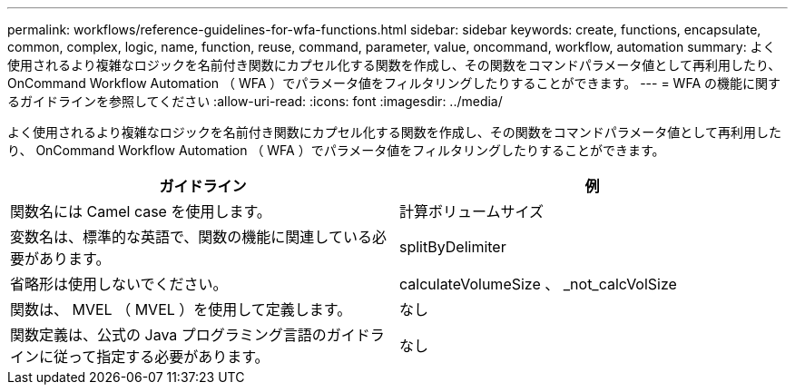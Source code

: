 ---
permalink: workflows/reference-guidelines-for-wfa-functions.html 
sidebar: sidebar 
keywords: create, functions, encapsulate, common, complex, logic, name, function, reuse, command, parameter, value, oncommand, workflow, automation 
summary: よく使用されるより複雑なロジックを名前付き関数にカプセル化する関数を作成し、その関数をコマンドパラメータ値として再利用したり、 OnCommand Workflow Automation （ WFA ）でパラメータ値をフィルタリングしたりすることができます。 
---
= WFA の機能に関するガイドラインを参照してください
:allow-uri-read: 
:icons: font
:imagesdir: ../media/


[role="lead"]
よく使用されるより複雑なロジックを名前付き関数にカプセル化する関数を作成し、その関数をコマンドパラメータ値として再利用したり、 OnCommand Workflow Automation （ WFA ）でパラメータ値をフィルタリングしたりすることができます。

[cols="2*"]
|===
| ガイドライン | 例 


 a| 
関数名には Camel case を使用します。
 a| 
計算ボリュームサイズ



 a| 
変数名は、標準的な英語で、関数の機能に関連している必要があります。
 a| 
splitByDelimiter



 a| 
省略形は使用しないでください。
 a| 
calculateVolumeSize 、 _not_calcVolSize



 a| 
関数は、 MVEL （ MVEL ）を使用して定義します。
 a| 
なし



 a| 
関数定義は、公式の Java プログラミング言語のガイドラインに従って指定する必要があります。
 a| 
なし

|===